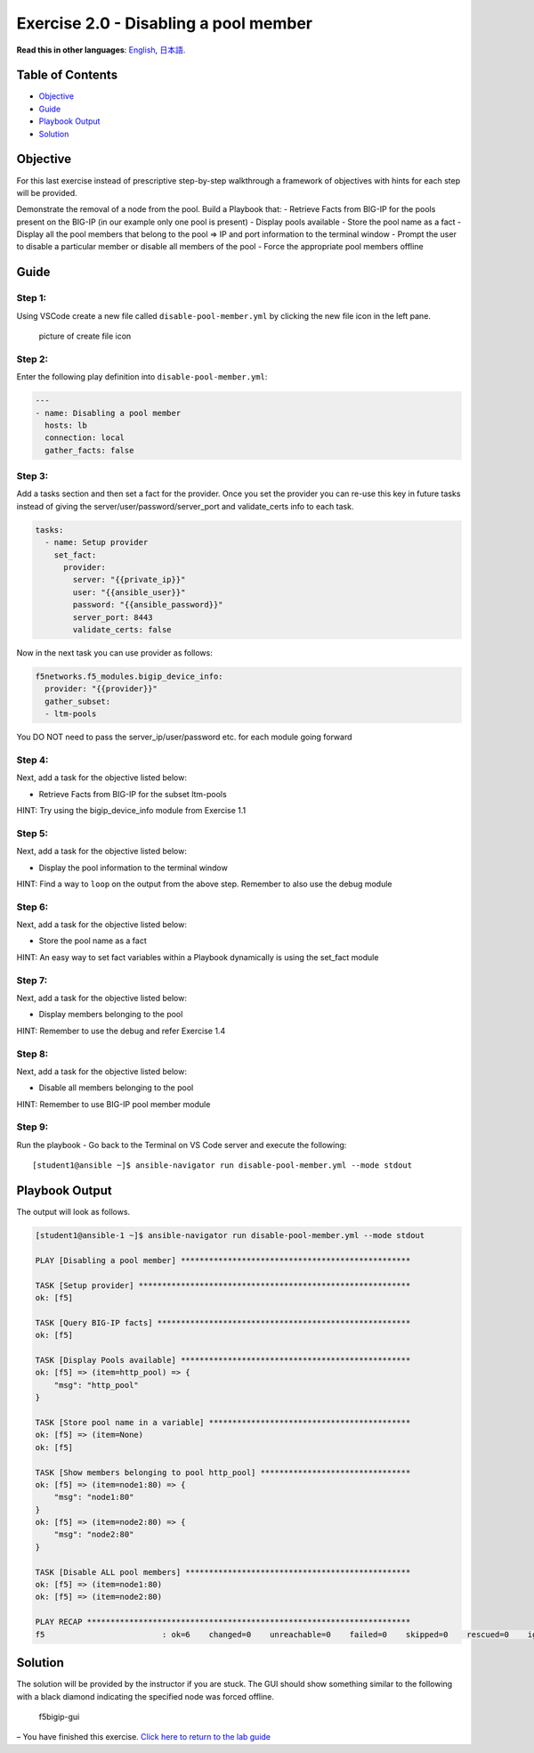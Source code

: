 Exercise 2.0 - Disabling a pool member
======================================

**Read this in other languages**: |uk| `English <README.md>`__, |japan|
`日本語 <README.ja.md>`__.

Table of Contents
-----------------

-  `Objective <#objective>`__
-  `Guide <#guide>`__
-  `Playbook Output <#playbook-output>`__
-  `Solution <#solution>`__

Objective
---------

For this last exercise instead of prescriptive step-by-step walkthrough
a framework of objectives with hints for each step will be provided.

Demonstrate the removal of a node from the pool. Build a Playbook that:
- Retrieve Facts from BIG-IP for the pools present on the BIG-IP (in our
example only one pool is present) - Display pools available - Store the
pool name as a fact - Display all the pool members that belong to the
pool => IP and port information to the terminal window - Prompt the user
to disable a particular member or disable all members of the pool -
Force the appropriate pool members offline

Guide
-----

Step 1:
~~~~~~~

Using VSCode create a new file called ``disable-pool-member.yml`` by
clicking the new file icon in the left pane.

.. figure:: ../images/vscode-openfile_icon.png
   :alt: picture of create file icon

   picture of create file icon

Step 2:
~~~~~~~

Enter the following play definition into ``disable-pool-member.yml``:

.. raw:: html

   <!-- {% raw %} -->

.. code:: yaml

   ---
   - name: Disabling a pool member
     hosts: lb
     connection: local
     gather_facts: false

.. raw:: html

   <!-- {% endraw %} -->

Step 3:
~~~~~~~

Add a tasks section and then set a fact for the provider. Once you set
the provider you can re-use this key in future tasks instead of giving
the server/user/password/server_port and validate_certs info to each
task.

.. raw:: html

   <!-- {% raw %} -->

.. code:: yaml

     tasks:
       - name: Setup provider
         set_fact:
           provider:
             server: "{{private_ip}}"
             user: "{{ansible_user}}"
             password: "{{ansible_password}}"
             server_port: 8443
             validate_certs: false

.. raw:: html

   <!-- {% endraw %} -->

Now in the next task you can use provider as follows:

.. raw:: html

   <!-- {% raw %} -->

.. code:: yaml

         f5networks.f5_modules.bigip_device_info:
           provider: "{{provider}}"
           gather_subset:
           - ltm-pools

.. raw:: html

   <!-- {% endraw %} -->

You DO NOT need to pass the server_ip/user/password etc. for each module
going forward

Step 4:
~~~~~~~

Next, add a task for the objective listed below:

-  Retrieve Facts from BIG-IP for the subset ltm-pools

HINT: Try using the bigip_device_info module from Exercise 1.1

Step 5:
~~~~~~~

Next, add a task for the objective listed below:

-  Display the pool information to the terminal window

HINT: Find a way to ``loop`` on the output from the above step. Remember
to also use the debug module

Step 6:
~~~~~~~

Next, add a task for the objective listed below:

-  Store the pool name as a fact

HINT: An easy way to set fact variables within a Playbook dynamically is
using the set_fact module

Step 7:
~~~~~~~

Next, add a task for the objective listed below:

-  Display members belonging to the pool

HINT: Remember to use the debug and refer Exercise 1.4

Step 8:
~~~~~~~

Next, add a task for the objective listed below:

-  Disable all members belonging to the pool

HINT: Remember to use BIG-IP pool member module

Step 9:
~~~~~~~

Run the playbook - Go back to the Terminal on VS Code server and execute
the following:

::

   [student1@ansible ~]$ ansible-navigator run disable-pool-member.yml --mode stdout

Playbook Output
---------------

The output will look as follows.

.. raw:: html

   <!-- {% raw %} -->

.. code:: yaml

   [student1@ansible-1 ~]$ ansible-navigator run disable-pool-member.yml --mode stdout

   PLAY [Disabling a pool member] *************************************************

   TASK [Setup provider] **********************************************************
   ok: [f5]

   TASK [Query BIG-IP facts] ******************************************************
   ok: [f5]

   TASK [Display Pools available] *************************************************
   ok: [f5] => (item=http_pool) => {
       "msg": "http_pool"
   }

   TASK [Store pool name in a variable] *******************************************
   ok: [f5] => (item=None)
   ok: [f5]

   TASK [Show members belonging to pool http_pool] ********************************
   ok: [f5] => (item=node1:80) => {
       "msg": "node1:80"
   }
   ok: [f5] => (item=node2:80) => {
       "msg": "node2:80"
   }

   TASK [Disable ALL pool members] ************************************************
   ok: [f5] => (item=node1:80)
   ok: [f5] => (item=node2:80)

   PLAY RECAP *********************************************************************
   f5                         : ok=6    changed=0    unreachable=0    failed=0    skipped=0    rescued=0    ignored=0 

.. raw:: html

   <!-- {% endraw %} -->

Solution
--------

The solution will be provided by the instructor if you are stuck. The
GUI should show something similar to the following with a black diamond
indicating the specified node was forced offline.

.. figure:: ../images/f5bigip-gui.png
   :alt: f5bigip-gui

   f5bigip-gui

– You have finished this exercise. `Click here to return to the lab
guide <../README.md>`__

.. |uk| image:: ../images/uk.png
.. |japan| image:: ../images/japan.png
   